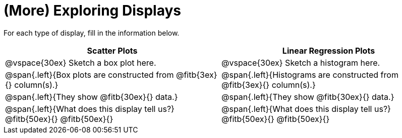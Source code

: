 = (More) Exploring Displays 

++++
<style>
.fitb{height: 2rem;}
</style>
++++

For each type of display, fill in the information below.

[cols="^.>1a,^.>1a",stripes="none",options="header"]
|===
| Scatter Plots | Linear Regression Plots
| @vspace{30ex} Sketch a box plot here.| @vspace{30ex} Sketch a histogram here.

| @span{.left}{Box plots are constructed from @fitb{3ex}{} column(s).}
| @span{.left}{Histograms are constructed from @fitb{3ex}{} column(s).}

| @span{.left}{They show @fitb{30ex}{} data.}
| @span{.left}{They show @fitb{30ex}{} data.}

| @span{.left}{What does this display tell us?}
@fitb{50ex}{}
@fitb{50ex}{}

| @span{.left}{What does this display tell us?}
@fitb{50ex}{}
@fitb{50ex}{}

|
|===